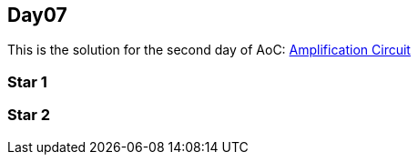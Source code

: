 == Day07

This is the solution for the second day of AoC:
https://adventofcode.com/2019/day/7[Amplification Circuit]


=== Star 1

=== Star 2